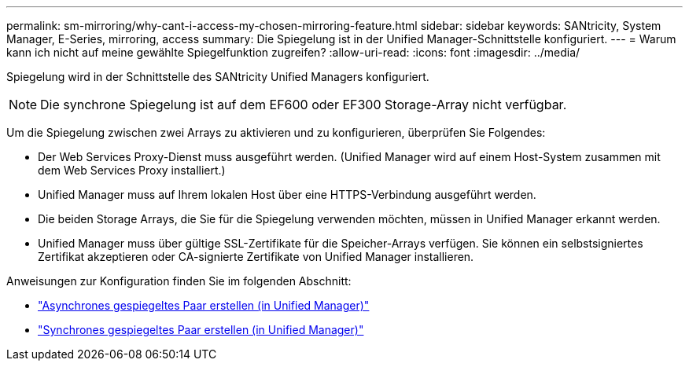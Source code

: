 ---
permalink: sm-mirroring/why-cant-i-access-my-chosen-mirroring-feature.html 
sidebar: sidebar 
keywords: SANtricity, System Manager, E-Series, mirroring, access 
summary: Die Spiegelung ist in der Unified Manager-Schnittstelle konfiguriert. 
---
= Warum kann ich nicht auf meine gewählte Spiegelfunktion zugreifen?
:allow-uri-read: 
:icons: font
:imagesdir: ../media/


[role="lead"]
Spiegelung wird in der Schnittstelle des SANtricity Unified Managers konfiguriert.

[NOTE]
====
Die synchrone Spiegelung ist auf dem EF600 oder EF300 Storage-Array nicht verfügbar.

====
Um die Spiegelung zwischen zwei Arrays zu aktivieren und zu konfigurieren, überprüfen Sie Folgendes:

* Der Web Services Proxy-Dienst muss ausgeführt werden. (Unified Manager wird auf einem Host-System zusammen mit dem Web Services Proxy installiert.)
* Unified Manager muss auf Ihrem lokalen Host über eine HTTPS-Verbindung ausgeführt werden.
* Die beiden Storage Arrays, die Sie für die Spiegelung verwenden möchten, müssen in Unified Manager erkannt werden.
* Unified Manager muss über gültige SSL-Zertifikate für die Speicher-Arrays verfügen. Sie können ein selbstsigniertes Zertifikat akzeptieren oder CA-signierte Zertifikate von Unified Manager installieren.


Anweisungen zur Konfiguration finden Sie im folgenden Abschnitt:

* link:../um-manage/create-asynchronous-mirrored-pair-um.html["Asynchrones gespiegeltes Paar erstellen (in Unified Manager)"]
* link:../um-manage/create-synchronous-mirrored-pair-um.html["Synchrones gespiegeltes Paar erstellen (in Unified Manager)"]

